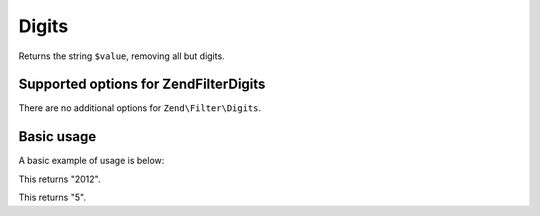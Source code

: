 .. _zend.filter.set.digits:

Digits
======

Returns the string ``$value``, removing all but digits.

.. _zend.filter.set.digits.options:

Supported options for Zend\Filter\Digits
----------------------------------------

There are no additional options for ``Zend\Filter\Digits``.

.. _zend.filter.set.digits.basic:

Basic usage
-----------

A basic example of usage is below:

.. code-block:: php
   :linenos:

   $filter = new Zend\Filter\Digits();

   print $filter->filter('October 2012');

This returns "2012".

.. code-block:: php
   :linenos:

   $filter = new Zend\Filter\Digits();

   print $filter->filter('HTML 5 for Dummies');

This returns "5".


